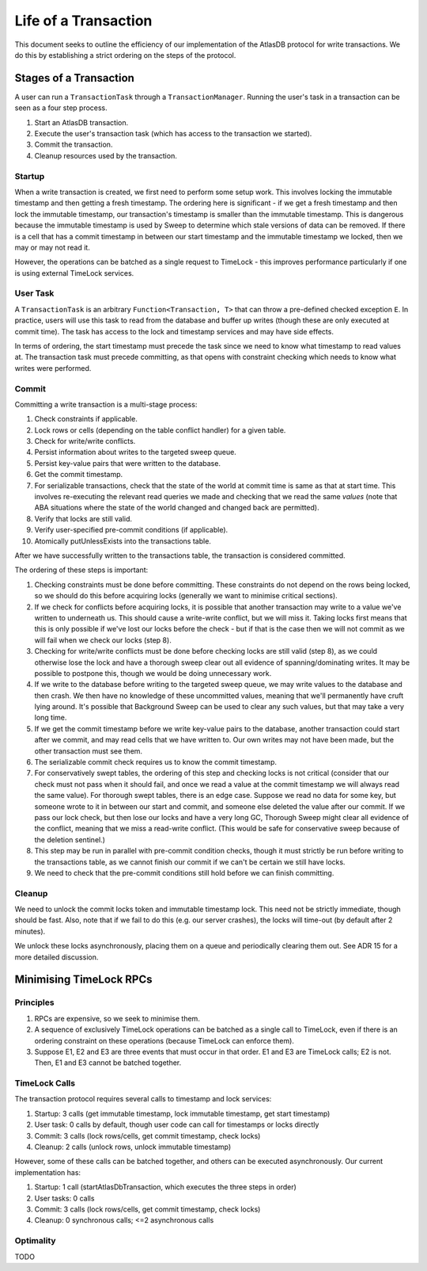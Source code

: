 .. _life-of-a-transaction:

=====================
Life of a Transaction
=====================

This document seeks to outline the efficiency of our implementation of the AtlasDB protocol for write transactions.
We do this by establishing a strict ordering on the steps of the protocol.

Stages of a Transaction
-----------------------

A user can run a ``TransactionTask`` through a ``TransactionManager``. Running the user's task in a transaction can be
seen as a four step process.

1. Start an AtlasDB transaction.
2. Execute the user's transaction task (which has access to the transaction we started).
3. Commit the transaction.
4. Cleanup resources used by the transaction.

Startup
=======

When a write transaction is created, we first need to perform some setup work. This involves locking the immutable
timestamp and then getting a fresh timestamp. The ordering here is significant - if we get a fresh timestamp and then
lock the immutable timestamp, our transaction's timestamp is smaller than the immutable timestamp. This is dangerous
because the immutable timestamp is used by Sweep to determine which stale versions of data can be removed.
If there is a cell that has a commit timestamp in between our start timestamp and the immutable timestamp we locked,
then we may or may not read it.

However, the operations can be batched as a single request to TimeLock - this improves performance particularly if one
is using external TimeLock services.

User Task
=========

A ``TransactionTask`` is an arbitrary ``Function<Transaction, T>`` that can throw a pre-defined checked exception ``E``.
In practice, users will use this task to read from the database and buffer up writes (though these are only executed
at commit time). The task has access to the lock and timestamp services and may have side effects.

In terms of ordering, the start timestamp must precede the task since we need to know what timestamp to read values at.
The transaction task must precede committing, as that opens with constraint checking which needs to know what writes
were performed.

Commit
======

Committing a write transaction is a multi-stage process:

1. Check constraints if applicable.
2. Lock rows or cells (depending on the table conflict handler) for a given table.
3. Check for write/write conflicts.
4. Persist information about writes to the targeted sweep queue.
5. Persist key-value pairs that were written to the database.
6. Get the commit timestamp.
7. For serializable transactions, check that the state of the world at commit time is same as that at start time.
   This involves re-executing the relevant read queries we made and checking that we read the same *values*
   (note that ABA situations where the state of the world changed and changed back are permitted).
8. Verify that locks are still valid.
9. Verify user-specified pre-commit conditions (if applicable).
10. Atomically putUnlessExists into the transactions table.

After we have successfully written to the transactions table, the transaction is considered committed.

The ordering of these steps is important:

1. Checking constraints must be done before committing. These constraints do not depend on the rows being locked,
   so we should do this before acquiring locks (generally we want to minimise critical sections).
2. If we check for conflicts before acquiring locks, it is possible that another transaction may write to a value
   we've written to underneath us. This should cause a write-write conflict, but we will miss it. Taking locks first
   means that this is only possible if we've lost our locks before the check - but if that is the case then we will
   not commit as we will fail when we check our locks (step 8).
3. Checking for write/write conflicts must be done before checking locks are still valid (step 8), as we could
   otherwise lose the lock and have a thorough sweep clear out all evidence of spanning/dominating writes.
   It may be possible to postpone this, though we would be doing unnecessary work.
4. If we write to the database before writing to the targeted sweep queue, we may write values to the database and
   then crash. We then have no knowledge of these uncommitted values, meaning that we'll permanently have cruft
   lying around. It's possible that Background Sweep can be used to clear any such values, but that may take a very
   long time.
5. If we get the commit timestamp before we write key-value pairs to the database, another transaction could start
   after we commit, and may read cells that we have written to. Our own writes may not have been made, but the
   other transaction must see them.
6. The serializable commit check requires us to know the commit timestamp.
7. For conservatively swept tables, the ordering of this step and checking locks is not critical (consider that our
   check must not pass when it should fail, and once we read a value at the commit timestamp we will always read the
   same value).
   For thorough swept tables, there is an edge case. Suppose we read no data for some key, but someone wrote to it
   in between our start and commit, and someone else deleted the value after our commit. If we pass our lock check, but
   then lose our locks and have a very long GC, Thorough Sweep might clear all evidence of the conflict, meaning that
   we miss a read-write conflict. (This would be safe for conservative sweep because of the deletion sentinel.)
8. This step may be run in parallel with pre-commit condition checks, though it must strictly be run before writing
   to the transactions table, as we cannot finish our commit if we can't be certain we still have locks.
9. We need to check that the pre-commit conditions still hold before we can finish committing.

Cleanup
=======

We need to unlock the commit locks token and immutable timestamp lock. This need not be strictly immediate, though
should be fast. Also, note that if we fail to do this (e.g. our server crashes), the locks will time-out (by default
after 2 minutes).

We unlock these locks asynchronously, placing them on a queue and periodically clearing them out. See ADR 15 for a
more detailed discussion.

Minimising TimeLock RPCs
------------------------

Principles
==========

1. RPCs are expensive, so we seek to minimise them.
2. A sequence of exclusively TimeLock operations can be batched as a single call to TimeLock, even if there is an
   ordering constraint on these operations (because TimeLock can enforce them).
3. Suppose E1, E2 and E3 are three events that must occur in that order. E1 and E3 are TimeLock calls; E2 is not.
   Then, E1 and E3 cannot be batched together.

TimeLock Calls
==============

The transaction protocol requires several calls to timestamp and lock services:

1. Startup: 3 calls (get immutable timestamp, lock immutable timestamp, get start timestamp)
2. User task: 0 calls by default, though user code can call for timestamps or locks directly
3. Commit: 3 calls (lock rows/cells, get commit timestamp, check locks)
4. Cleanup: 2 calls (unlock rows, unlock immutable timestamp)

However, some of these calls can be batched together, and others can be executed asynchronously.
Our current implementation has:

1. Startup: 1 call (startAtlasDbTransaction, which executes the three steps in order)
2. User tasks: 0 calls
3. Commit: 3 calls (lock rows/cells, get commit timestamp, check locks)
4. Cleanup: 0 synchronous calls; <=2 asynchronous calls

Optimality
==========

TODO

